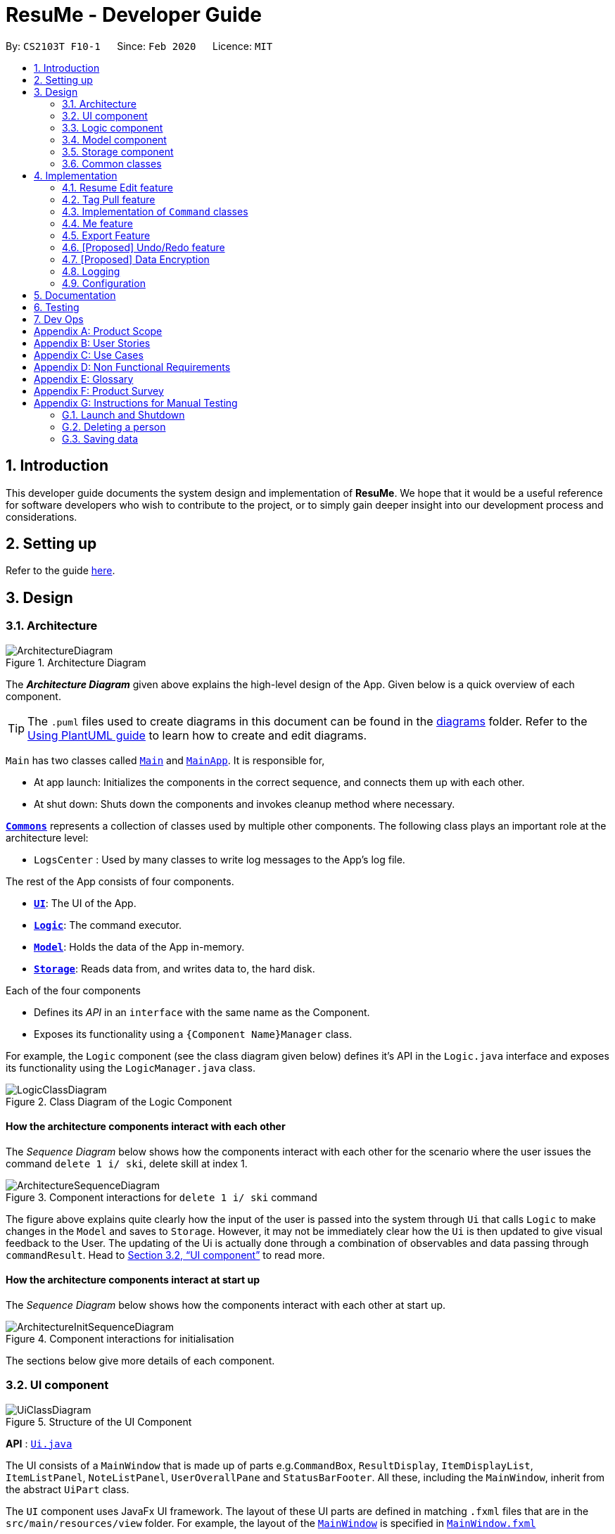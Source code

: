 = ResuMe - Developer Guide
:site-section: DeveloperGuide
:toc:
:toc-title:
:toc-placement: preamble
:sectnums:
:imagesDir: images
:stylesDir: stylesheets
:xrefstyle: full
:icons: font
ifdef::env-github[]
:tip-caption: :bulb:
:note-caption: :information_source:
:warning-caption: :warning:
endif::[]
:repoURL: https://github.com/AY1920S2-CS2103T-F10-1/main

By: `CS2103T F10-1`      Since: `Feb 2020`      Licence: `MIT`

== Introduction
This developer guide documents the system design and implementation of *ResuMe*. We hope that it would be a useful reference
for software developers who wish to contribute to the project, or to simply gain deeper insight into our development process
and considerations.

== Setting up

Refer to the guide <<SettingUp#, here>>.

== Design
// tag::overall-architecture[]
[[Design-Architecture]]
=== Architecture

.Architecture Diagram
image::ArchitectureDiagram.png[]

The *_Architecture Diagram_* given above explains the high-level design of the App. Given below is a quick overview of each component.

[TIP]
The `.puml` files used to create diagrams in this document can be found in the link:{repoURL}/docs/diagrams/[diagrams] folder.
Refer to the <<UsingPlantUml#, Using PlantUML guide>> to learn how to create and edit diagrams.

`Main` has two classes called link:{repoURL}/src/main/java/seedu/address/Main.java[`Main`] and link:{repoURL}/src/main/java/seedu/address/MainApp.java[`MainApp`]. It is responsible for,

* At app launch: Initializes the components in the correct sequence, and connects them up with each other.
* At shut down: Shuts down the components and invokes cleanup method where necessary.

<<Design-Commons,*`Commons`*>> represents a collection of classes used by multiple other components.
The following class plays an important role at the architecture level:

* `LogsCenter` : Used by many classes to write log messages to the App's log file.

The rest of the App consists of four components.

* <<Design-Ui,*`UI`*>>: The UI of the App.
* <<Design-Logic,*`Logic`*>>: The command executor.
* <<Design-Model,*`Model`*>>: Holds the data of the App in-memory.
* <<Design-Storage,*`Storage`*>>: Reads data from, and writes data to, the hard disk.

Each of the four components

* Defines its _API_ in an `interface` with the same name as the Component.
* Exposes its functionality using a `{Component Name}Manager` class.

For example, the `Logic` component (see the class diagram given below) defines it's API in the `Logic.java` interface and exposes its functionality using the `LogicManager.java` class.

.Class Diagram of the Logic Component
image::LogicClassDiagram.png[]

[discrete]
==== How the architecture components interact with each other

The _Sequence Diagram_ below shows how the components interact with each other for the scenario where the user issues the command `delete 1 i/ ski`, delete skill at index 1.

.Component interactions for `delete 1 i/ ski` command
image::ArchitectureSequenceDiagram.png[]

The figure above explains quite clearly how the input of the user is passed into the system through `Ui` that calls
`Logic` to make changes in the `Model` and saves to `Storage`. However, it may not be immediately clear how the `Ui` is
then updated to give visual feedback to the User. The updating of the Ui is actually done through a combination
of observables and data passing through `commandResult`. Head to <<UI component>> to read more.

[discrete]
==== How the architecture components interact at start up

The _Sequence Diagram_ below shows how the components interact with each other at start up.

.Component interactions for initialisation

image::ArchitectureInitSequenceDiagram.png[]

The sections below give more details of each component.

// end::overall-architecture[]

[[Design-Ui]]
=== UI component

.Structure of the UI Component
image::UiClassDiagram.png[]

*API* : link:{repoURL}/src/main/java/seedu/address/ui/Ui.java[`Ui.java`]

The UI consists of a `MainWindow` that is made up of parts e.g.`CommandBox`, `ResultDisplay`, `ItemDisplayList`, `ItemListPanel`, `NoteListPanel`, `UserOverallPane` and `StatusBarFooter`. All these, including the `MainWindow`, inherit from the abstract `UiPart` class.

The `UI` component uses JavaFx UI framework. The layout of these UI parts are defined in matching `.fxml` files that are in the `src/main/resources/view` folder. For example, the layout of the link:{repoURL}/src/main/java/seedu/address/ui/MainWindow.java[`MainWindow`] is specified in link:{repoURL}/src/main/resources/view/MainWindow.fxml[`MainWindow.fxml`]

The `UI` component,

* Executes user commands using the `Logic` component.
* Listens for changes to `Model` data so that the UI can be updated with the modified data.
* Responds to events raised by various commands and the UI can be updated accordingly.

// tag::logic[]
[[Design-Logic]]
=== Logic component

[[fig-LogicClassDiagram]]
.Structure of the Logic Component
image::LogicClassDiagram.png[]

*API* :
link:{repoURL}/src/main/java/seedu/address/logic/Logic.java[`Logic.java`]

.  `Logic` uses the `ResumeBookParser` class to parse the user command.
.  This results in a `Command` object which is executed by the `LogicManager`.
.  The command execution can affect the `Model` (e.g. adding a new resume).
.  The result of the command execution is encapsulated as a `CommandResult` object which is passed back to the `Ui`.
.  In addition, the `CommandResult` object can also instruct the `Ui` to perform certain actions, such as displaying help to the user.

Given below is the Sequence Diagram for interactions within the `Logic` component for the `execute("delete 1 i/ res")` API call.

.Interactions Inside the Logic Component for the `delete 1` Command
image::DeleteSequenceDiagram.png[]

NOTE: The lifeline for `DeleteCommandParser` should end at the destroy marker (X) but due to a limitation of PlantUML, the lifeline reaches the end of diagram.
// end::logic[]

// tag::model[]
[[Design-Model]]
=== Model component

.Structure of the Model Component
image::ModelClassDiagram.png[width="1000"]

*API* : link:{repoURL}/src/main/java/seedu/address/model/Model.java[`Model.java`]

The `Model`,

* stores a `UserPref` object that represents the user's preferences.
* stores the Resume Book data.
* stores the Resume Book state using `VersionedResumeBook` to facilitate `undo`/`redo`.
* exposes an `Observable` that contains an internal `Person` with user's data, and two unmodifiable `ObservableList<Item>`,
one for `Note` and one for `Internship`, `Project`, `Skill` and `Resume`.
* has the UI bound to its observables so that the UI automatically updates when the data change.
* does not depend on any of the other three components.

[NOTE]
As a more OOP model, we can store a `Tag` list in `ResumeBook`, which `Item` can reference. This would allow `ResumeBook` to only require one `Tag` object per unique `Tag`, instead of each `Item` needing their own `Tag` object. An example of how such a model may look like is given below. +
 +
image:BetterModelClassDiagram.png[]

// end::model[]

[[Design-Storage]]
=== Storage component

.Structure of the Storage Component
image::StorageClassDiagram.png[]

*API* : link:{repoURL}/src/main/java/seedu/address/storage/Storage.java[`Storage.java`]

The `Storage` component,

* can save `UserPref` objects in json format and read it back.
* can save the Resume Book data in json format and read it back.

[[Design-Commons]]
=== Common classes

Classes used by multiple components are in the `seedu.resumebook.commons` package.

== Implementation

This section describes some noteworthy details on how certain features are implemented.

// tag::redit[]
=== Resume Edit feature
The Resume Edit feature or `redit` allows user to modify the <<content-item, content items>> of the `Resume` (for example, adding a `Skill` item or removing an `Internship` item). It is not to be confused with the `edit` command, which simply modifies the fields of an `Item` (such as name).

==== Current Implementation
The `redit` command is facilitated by `ResumeEditCommand`, which extends `Command`. Therefore, like any other `Command` classes, it will have an `execute` method.

Given below is an example usage scenario and how the `redit` works at each step.

Step 1. The user launches the application, and uses the `add` command to add several `Resume`, `Internship`, `Project`, and `Skill` items.

Step 2. The user executes `redit 1 int/ 2` command to add the second `Internship` in the list of `Internship` items to the first `Resume` in the list of `Resume` items.

Step 3. This calls `ResumeBookParser#parseCommand()`, which would create a new `ResumeEditCommandParser` object and call the `ResumeEditCommandParser#parse()` method.

Step 4. A new `ResumeEditCommand` object is created. It contains the index of the `Resume` that is to be modified, and three `Optional<List<Integer>>` representing the indices of `Internship`, `Project` and `Skill` to be modified into the `Resume`. In this example, the `Project` and `Skill` indices are represented by empty `Optional` because the user did not specify any project or skill indices. (This will be further elaborated in the next section)

Step 5. The `ResumeEditCommand#execute()` method is called with the current `model`. A copy of the `Resume` is created and its content is set to refer to the `Internship`, `Project` and `Skill` items specified by the user.

Step 6. A new `ResumeEditCommandResult` object, which contains the edited copy of the `Resume`, is created and returned.

The following sequence diagram shows how `redit` works:

.Sequence diagram for ResumeEdit.
image::ResumeEditSequenceDiagram.png[]

===== Representation of indices after parsing

In Step 4. above, it is mentioned that `Optional<List<Integer>>` is used to represent the indices of `Internship`, `Project`, and `Skill` items. This section elaborates further on the representation.

To explain the various representations, we will use the example of executing `redit 1 int/ 2 3 proj/`:

* A non-empty `List<Integer>` wrapped with `Optional` is used to represent the indices when the user specifies both the item prefix and the item indices. In the above example, indices of `Internship` items will be represented by a `List<Integer>` of `2` and `3`, wrapped with `Optional`.
* An empty `List<Integer>` wrapped with `Optional` is used to represent the indices when the user specifies the item prefix, but no item indices are given. In the above example, indices of `Project` items will be represented by an empty `List<Integer>` wrapped with `Optional`.
* An empty `Optional` is used to represent the indices when the user does not specify the item prefix. In the above example, indices of `Skill` items will be represented with an empty `Optional`.

The three representations are used because `redit` facilitates the following:

* If the prefix and indices are both present, the resume will be modified to contain the content items of that prefix at the specified indices. In the same example above, `Resume` at index 1 will be modified to contain `Internship` items at indices 2 and 3.
* If the prefix is specified but no indices are present, the resume will be modified to remove all the items of that prefix. In the example above, `Resume` at index 1 will be modified to have all its `Project` items removed.
* If the prefix is not specified, the resume will have the items of that prefix unmodified. In the example above, `Resume` at index 1 will not have its `Skill` items modified. If originally there were 4 `Skill` items, then after the command execution, it will still have 4 `Skill` items.

The following activity diagram summarises the execution of `ResumeEditCommand`:

.Activity Diagram for ResumeEdit.
image::ResumeEditActivityDiagram.png[]
==== Design Considerations
===== Aspect: Whether `ResumeEditCommand` should extend `EditCommand`
* ** Alternative 1 (current choice):** `ResumeEditCommand` does not extend `EditCommand`, but extends `Command`.

** Pros: Since `redit` modifies the content items of the `Resume` and not the `Resume` details, this reduces the size of responsibility for `EditCommand`. Each command class now does one and only one thing so Single Responsibility Principle is observed.
** Cons: Unable to exploit polymorphism if there is similarity with the `EditCommand`. From user's point-of-view, it may also be confusing to have both `redit` and `edit`.

image::ResumeEditCommandAlt1.png[]

* ** Alternative 2:** `ResumeEditCommand` extends `EditCommand`

** Pros: Some methods in `EditCommand` may be able to inherited by `ResumeEditCommand`, reducing code duplication.
** Cons: If the functionality of `ResumeEditCommand` is limited, it could have been combined with `EditCommand` entirely. If the intention of `EditCommand` is to change the `Item` _details_ (such as name), and `ResumeEditCommand` only modifies the content items of the `Resume` (without changing any _details_), then this is also a violation of the Liskov Substitution Principle.

image::ResumeEditCommandAlt2.png[]

****
*Conclusion:* The first design is chosen because `redit` is sufficiently different from `edit`. An `edit` command is intended to change the details of the `Resume`, such as its name, while `redit` is supposed to change the content items that the `Resume` holds.

This also reduces bloating of code and increases the flexibility of `ResumeEditCommand` class if the behaviour of `redit` needs to be changed or added on in the future.
****
===== Aspect: Representation of indices after parsing
* **Alternative 1 (current choice):** Usage of `Optional<List<Integer>>`

** Pros: The 3 different cases is naturally represented when `List<Integer>` is wrapped with `Optional`. There is also an enhanced safety, reducing risk of `NullPointerException`.
** Cons: More checks are required to ensure that the `Optional` is not empty before getting its value.

* **Alternative 2:** Usage of `null` and `List<Integer>`

** Pros: Implementation is much simpler, and code becomes much more concise.
** Cons: High risk of getting a `NullPointerException` if `null` is not handled carefully.

****
*Conclusion:* We went with `Optional` as it is more expressive than using `null`: it has a clearer semantic when checking whether the value of `Optional` is empty or not than to check whether the variable is a `null` value.

Additionally, using `Optional` provides much less risk to getting `NullPointerException`. The reduced risk allows the developers to potentially save some debugging time, and developers worry less about handling the `NullPointerException`.
****
// end::redit[]

// tag::tagpull[]
=== Tag Pull feature
The Tag Pull feature is similar to <<Resume Edit Feature, Resume Edit Feature>> in the sense that it modifies the <<content-item, content items>> of the `Resume`. Unlike Resume Edit which modifies using the content item indices, the Tag Pull feature modifies the resume by _adding_ items with the specified tags on top of existing items in the `Resume`.

==== Current Implementation
The `tagpull` command is facilitated by `TagPullCommand`, which extends `Command`. Therefore, like any other `Command` classes, it will have an `execute` method.

Given below is an example usage scenario and how the `tagpull` works at each step.

Step 1. The user launches the application, and uses the `add` command to add several `Resume`, `Internship`, `Project`, and `Skill` items.

Step 2. The user executes `tagpull 2 #/ tech` command to add all items that have been tagged with `tech` to the first `Resume` in the list of `Resume` items.

Step 3. This calls `ResumeBookParser#parseCommand()`, which would create a new `TagPullCommandParser` object and call the `TagPullCommandParser#parse()` method.

Step 4. A new `TagPullCommand` object is created. It contains the index of the `Resume` that is to be modified, and the tags of the items which the user wants to add. In this example, it will only have the `tech` tag.

Step 5. The `TagPullCommand#execute()` method is called with the current `model`. A copy of the `Resume` is created and all the items with matching tags are retrieved from `model`. The content of the copied `Resume` is updated to now contain all the items with matching tags, on top of existing ones.

Step 6. A new `TagPullCommand` object, which contains the edited copy of the `Resume`, is created and returned.

The following sequence diagram shows how `tagpull` works:

image::TagPullSequenceDiagram.png[]

==== Design Considerations
===== Aspect: Integrating Tag Pull to Resume Edit
* **Alternative 1 (current choice):** Separating `redit` and `tagpull`

** Pros: Separation of concerns. `redit` handles updates of `Resume` using indices and `tagpull` handles updates of `Resume` using tags.
** Cons: There is some code duplication due to similarities in behaviour.

* **Alternative 2:** Combine `redit` with `tagpull`, making use of `#/` as prefix for `redit` command

** Pros: It may be intuitive for user to only have a single command that handles modification of `Resume`
** Cons: The implementation of `redit` becomes much more complicated as various combinations of input has to be considered. For example, considerations of what the expected behaviour should be if both indices and tags are given as arguments.

****
*Conclusion:* We decided to separate the two commands in order to have a simpler implementation of the commands. By separating the two, there is a separation of concerns and there is no need to consider the behaviour when both indices and tags are given as arguments.

It may also save the user some confusion since the `redit` feature specifically handles only updates using indices while the `tagpull` feature handles only updates using tags.

As we have separated the two commands, we can then also vary the behaviour of the two commands slightly. We have implemented `redit` to be able to _modify_  (adding, changing, and removing) the `Resume` item, while `tagpull` modifies only by _adding_ onto existing content items in the `Resume`.
****
// end::tagpull[]

// tag::command-classes[]
=== Implementation of `Command` classes
==== Current Implementation
Currently, there are several object `Type` which are subclasses of `Item`, namely `Resume`, `Internship`, `Skill`,
and `Project`.

Commands that are dependent on item `Type`, namely `AddCommand`, `DeleteCommand`, `EditCommand`, `FindCommand`,
`ListCommand`, `SortCommand`, and `ViewCommand` are implemented as abstract classes that inherits from `Command` and would have a
concrete classes that corresponds to each item `Type`. For example, `AddCommand` is an abstract class that
`AddInternshipCommand` and `AddSkillCommand` inherits from.

Commands that are not dependent on item `Type` (eg. `EditUserCommand`, `ResumeEditCommand`) are implemented as concrete
classes that inherits directly from `Command`.

From this point onwards, for the sake of clarity in our discussion, commands that are dependent on type will be called `ABCCommand` whereas those who are independent of type will be called `XYZCommand`.

The following is the class diagram for `Command` and its subclasses.

.Component `XYZCommand` is independent of `Type` whereas `ABCCommand` is dependent on `Type`.
image::CommandClassDiagram.png[]

==== Design Considerations
===== Aspect: Whether to separate the `ABCCommand` that is dependent on type into many `ABCItemCommand`

*Alternative 1 (current choice):* `ABCCommand` is separated into many `ABCItemCommand`. Parser will parse user input and create the exact `ABCItemCommand`.
The following is the activity diagram for execution of `AddResumeCommand` when the user adds a resume.

.Activity diagram for execution of `AddResumeCommand`
image::AddResumeCommandActivityDiagram.png[width="450"]

This leads to a cleaner execution method of each ABCItemCommand as each command class has a clear goal.

** Pros: More OOP. Each `ABCItemCommand` has its own and distinct functionality. Each `ABCItemCommand` has more flexible behaviour and can be easily changed as required.
** Cons: Many classes have to be maintained.

*Alternative 2:* `ABCCommand` is not separated into many `ABCItemCommand`.
The following is the activity diagram for execution of `AddCommand` when the user adds a resume.

.Activity diagram for execution of `AddCommand`
image::AddCommandActivityDiagram.png[width="350"]

Implementing `ABCCommand` this way forces execute to be switch-cased.
Functionality of execute would vary depending on the item `Type`.

** Pros: Only one command is required, regardless of number of items. Low overhead.
** Cons: Long `execute` method due to the need for handling the different item types. Item `Type` would also need to be stored.
Undesirable variable functionality of `execute` command depending on the `Type` field despite it being from the same class.
ie. `AddItem` can add `Internship` to the `Internship` list, or add `Skill` to `Skill` list.

****
*Conclusion:* We went with our current design because it allows for each command type to only have one distinct job which
is more in line with the object oriented programming paradigm of Single Responsibility Principle. Instead of having one single
class that that would need to change if implementation of any of the `Type` changes, our implementation ensures that
our many command classes would only have a single reason to change. Moreover, our current implementation also
reduces double work as `Parser` will not have to parse `Type` in the user input to create the `ABCCommand`, then only to
be switch-cased again in `ABCCommand`.
****

// end::command-classes[]

// tag::me[]
=== Me feature
This feature intends to serve a single user of the application to sets and updates his/her user profile. The profile
is then reflected in the user's profile panel.

==== `me`: Edit User Profile
===== Implementation

`me` is supported by the `EditUserCommand`, where it allows the main user to modify and update user information that
includes `display picture`, `name`, `description`, `phone`, `email`, `github`, `university`, `major`, `from`, `to`, `cap`.

Given below is an example usage scenario:

Step 1. User launches the ResuMe application for the first time. The user profile data is not yet edited and will thus be
initialized with the initial json data stored.

image::user-default.png[]

Step 2. User executes `me dp/ FILEPATH n/ NAME d/ DESCRIPTION p/ PHONE e/ EMAIL g/ GITHUB u/ UNIVERSITY m/ MAJOR f/ FROM t/ TO c/ CAP`
so as to update the Person object currently stored in Model as well as Storage.

 me dp/ /Users/nhamquochung/Desktop/test.png n/ HUNG d/ I am an aspiring software engineer. p/ 91648888 e/ nhamhung.gttn@gmail.com g/ nhamhung u/ National University of Singapore m/ Computer Science f/ 08-2018 t/ 05-2022 c/ 4.0 5.0

Step 3. The user profile panel will be updated accordingly.

image::user.png[]

*Note:* To set customised user picture, the file path of your display picture has to be absolute and from the root directory of your computer.

Command sequence:

1. User type `me [dp/FILEPATH] [n/NAME] ...` command in the command box.
2. Command is executed by Logic Manager.
3. Command is parsed by `ResumeBookParser` which identifies what type of command it is. An `EditUserParser` is returned accordingly.
4. `EditUserParser` extracts out different fields specified in the command based on their prefixes and returns an `EditUserCommand` with
an `EditUserDescriptor` object parameter which contains information on which attributes of user data is updated or kept unchanged.
5. `EditUserCommand` then calls `execute()` which first gets the existing `Person` in Model as the `userToEdit`. It then creates a new
`editedUser` based on `EditUserDescriptor` and set the current `userToEdit` in Model to `editedUser`. Afterwards,
a `CommandResult` is returned to Logic with data and feedback to be displayed to the user.
6. Feedback acknowledgement is displayed by `ResultDisplay`. User profile changes are displayed automatically as the user `Person`
is wrapped around by a JavaFx Observable as an `ObservablePerson` so that the user profile 's display is always updated after execution of
every command.

The following sequence diagram shows how the `me` feature allows user to edit his/her user profile:

image::MeSequenceDiagram.png[]

===== Design Considerations

*Aspect: Whether `EditUserCommand` should extend `EditCommand`*

* ** Alternative 1 (current choice):** `EditUserCommand` does not extend `EditCommand`, but extends `Command`.

This design is chosen because while `EditCommand` takes into account the item index as all items are stored in a list in Model, `EditUserCommand`
only concerns with a single `Person` who is the main user.

** Pros: Reduces unnecessary overhead for `EditUserCommand`.
** Cons: Unable to exploit polymorphism if there is similarity with the `EditCommand`.

* **Alternative 2: `EditUserCommand` extends `EditCommand`**

** Pros: Better utilise polymorphism and perhaps can be more intuitive as it is also a command to edit.

** Cons: Does not treat it as an entirely separate command with a distinct keyword `me` which is more intuitive for the user.

*Aspect: Whether to have both `AddUserCommand` and `EditUserCommand`*

* *Alternative 1 (current choice):* A default user data is initialized and displayed at first start-up. User can update it afterwards.
This design is chosen because `EditUserCommand` only concerns with a single `Person` object in the Model as the sole user. Hence
there is no need for `AddUserCommand` as `EditUserCommand` when executed always creates a new `Person` object to replace the
existing one and update the Model and Ui accordingly.

** Pros: Reduces unnecessary code duplication with AddUserCommand is present.
** Cons: User may expect to have `add` command intuitively.

* Alternative 2: Have both `AddUserCommand` and `EditUserCommand`

** Pros: User can intuitively treat `add` as adding in a new `user` and `edit` as just modifying an existing `user`.
** Cons: There will be code duplication and the one single user logic is not fully utilised to reduce code.

****
*Conclusion:* We went with our current design because it only concerns with a single target user whose usage of the application can
help him/her manage and craft multiple resume versions. As such, only a single user profile which includes essential biography and educational
background needs to be managed to be included in every generated resume. This user profile must thus be made clearly, constantly visible
and to be updated with a simple and powerful command.
****
// end::me[]

// tag::note[]
==== Note taking feature: take simple notes or reminders

===== Implementation
This feature utilises a `Note` class that extends `Item`. It provides necessary functionality related to note taking in order to
support the user in his/her resume building and management.

Given below is an example usage scenario:

===== Scenario 1. Add a reminder note: `add i/note`
Step 1. The user launches the ResuMe application. Data will be loaded from storage to fill the note list in model.

Step 2. The user executes `add i/ note n/ NAME t/ TIME #/ TAG`. In `ResumeBook`, the note list is implemented as a `UniqueItemList`
which implements an `add()` method that will always check if this note already exists in current note list. This check is done
by iterating through every note in the list and compare to this note using an `isSame()` method that checks for the same
note name and time. If a same note already exists, ResuMe throws a duplicate error message.

Step 3. If no error is thrown, the note will be created, defaulted as `not done` and added to the current note list with according `Ui` update.

===== Scenario 2. Edit an existing note: `edit i/note`

Step 1. Once data has been loaded from `storage` to `model`, the list of notes in the ResumeBook could either contain some
notes, or is empty.

Step 2. The user executes `edit INDEX i/ Note [n/ NAME] [t/ TIME] [#/ TAG]`. If the specified note index is invalid or out of bound,
ResuMe will throw an invalid index error message.

Step 3. If no index error is thrown, edited values will be captured by an `EditNoteDescriptor` object and the note at the specified index
will be extracted to be updated according to the fields captured by this descriptor. However, if this note to
be edited becomes another similar note in the list, a duplicate item error will be thrown.

Step 4. If no duplicate error is thrown, ResuMe will replace the note at this index with its edited version.

The following activity diagram summarises this process when user executes `edit i/note` command:

image::EditNoteCommandActivityDiagram.png[]

===== Scenario 3. Mark an existing note as done: `done`

Step 1. Given the currently displaying list of notes, the user executes `done INDEX`. If the specified note index is invalid
or out of bound, ResuMe throws an error message.

Step 2. The corresponding note at this index is marked as done with an Ui update from a `tick` to `cross`. If the note has
already been marked as done, a user feedback message is displayed to notify the user.

===== Design Considerations

*Aspect: Whether this feature is necessary in supporting the user*

* *Alternative 1 (current choice):* Note taking is implemented with functionality to `add`, `edit`, `view`, `list`, `find`, `delete`, `sort` and `done`.

This design is chosen because it can be an important part of overall user experience in managing his/her resumes. It is an enhancement
to existing features that deal strictly with building resumes, by allowing the user to jot down short entries which can serve as
simple reminders for them.

** Pros: User may work on crafting his/her `Internship`, `Project` and `Skill` with a lot of writing and summarising past experiences. As such,
this brainstorming process tends to be over a long time. Note taking thus makes it easier for user to resume his/her work.
** Cons: Note taking may seem like an unrelated feature to building resumes. Thus, it may be underutilised if the user only
focuses on managing resumes.

 ** *Alternative 2:* Remove note taking feature from the application

** Pros: Make ResuMe more inline with being a resume building application.
** Cons: May miss out on a portion of users who would appreciate this feature, especially those with a habit of jotting down notes.

*Aspect: Whether `Note` class should extend `Item` class*

* *Alternative 1 (current choice):* `Note` is also an `Item`

This design is chosen because note taking feature is intended to have similar `Command` to a typical `Item` such as `AddCommand`, `EditCommand` and `SortCommand`.
As such, by extending `Item`, `Note` can inherit attributes such as `Index` and `Tag` as well as being able to kept as a
`UniqueItemList` in `Model`.

** Pros: Reduce code duplication in achieving the same functionality between `Note` commands and other `Item` commands. `Note` can also inherit
important attributes such as `index` and `tags` which it intends to have.
** Cons: Right now other subclasses of `Item` are `Internship`, `Project`, `Skill`, `Person` and `Resume` which are all relevant
to building a `Resume`. Details from these items will be included in the actual resume PDF generated. As such, `Note` as a subclass of
`Item` can add confusion because it is not part of a resume.

** *Alternative 2:* Implement a `Note` class which does not inherit from `Item`

** Pros: Make it more independent and do not interfere with the design considerations for other resume-related items.
** Cons: However, this would lead to a significant code duplication to achieve the same purpose. This could violate `Don't Repeat Yourself`
principle which increases the amount of work required to test the application.

****
*Conclusion:* We went with our current design because we feel that note taking feature is helpful for user in managing multiple resume versions
as it allows him/her to interact in more ways with the process of logging their experiences to include in resumes. We foresee that crafting
resumes can be prolonged and thus this helps them to resume with ease. With regards to inheritance consideration, we decided that it would be
faster and more reliable to make `Note` an `Item` so as to minimise double work and potential bugs. This is hidden from the user's perspective
and so this design suits our needs given the short time frame that we have.
****
// end::note[]

//tag::export[]
=== Export Feature
The Export Feature supports two main actions: previewing the content of a `Resume` item, and
then generating a `.pdf` file from it.

==== Previewing a resume: `rpreview`
===== Implementation
`rpreview` is supported by the new `Command`, `ResumePreviewCommand` and the additional method `toPreview()` implemented
in `Internship`, `Project` and `Skill`, which return the content of the item in textual format.

Given below is an example usage scenario:

Step 1. The user launches the *ResuMe* application. After loading data from storage to the application memory, the list of
`resumes` in the `ResumeBook` could either contain some resumes, or is empty.

Step 2. The user executes `rpreview INDEX`. If the specified resume `INDEX` is out of bound, *ResuMe* throws an error message.

Step 3. The application retrieves the correct `Resume` item and calls `toPreview()` on the items contained in that resume.

The following activity diagram summarises what happens when a user executes `rpreview` command:

image::ExportPreviewActivityDiagram.png[]


===== Design Considerations
===== Aspect: Where `rpreview` is displayed

* *Alternative 1 (current choice):* Displays in a separate preview pop-up window.
** Pros: The preview is separated from the application and does not clutter the application view. It is also no longer
confined to a small space and hence improves readability.
** Cons: Additional non-command-line action needed to close the pop-up window after previewing.

* *Alternative 2:* Display in the same panel as `view`
** Pros: No significant change to UI component.
** Cons: Multiple commands needed if user finds out about a typo in an item, wants to view the item in details,
fix the typo and then check the preview again to ensure there is no more error.

* *Alternative 3:* Create a separate preview box to display the resume preview. Additionally, this box could be implemented
such that it automatically updates when the content of the `Resume` item is edited.
** Pros: User can see the resume preview in the preview box, and the item details in the view box at the same time,
hence saving time switching between views.
** Cons: Too many panels could be confusing for the user to navigate. The space is also often wasted since user does not
need to use `rpreview` regularly.

****
*Conclusion:* Given that the application already has quite a number of panels (User Box, Command Box, Result Box,
View Box and List Box), alternative 1 is chosen to minimise the layout and improve on user experience.

Every time the user makes an edit, the Result Box will display a confirmation message, and the View Box will shows the
edited details. Hence, user will not need to call `rpreview` after each edit just to confirm that the command is
successfully executed and error-free. As such, `rpreview` will not be a command that is used often, and the benefits of
a clean UI outweighs the compromise made when additional action to close the pop-up window is required.

****

==== Generating a `.pdf` file from a resume: `rgen`
===== Implementation
This feature utilises the external *Apache Pdf Box* library. When using `rgen`, the user could specify the desired name of
the generated file, which will be saved in the root directory of the project.

The executing of `rgen` is facilitated by an addition `PdfBuilder` class, which implements the following main operations:

* `addPage()` - starts a new page in the `.pdf` file. This method is called dynamically to fit the content of the resume
to be generated.
* `addPersonalDetails()` - adds the relevant resume and user details to the `.pdf` file.
* `addInternships()`, `addProjects()` and `addSkills()` - adds the resume content to the `.pdf` file in the same
order that they appear in the resume. If a section is empty, it will not be added to the output file.

Given below is an example usage scenario:

Step 1. The user launches *ResuMe*. After loading data from storage to the application memory, the list of `resumes` in the
`ResumeBook` could either contain some resumes, or is empty.

Step 2. The user executes `rgen INDEX n/ FILE_NAME`. If the specified resume `INDEX` is out of bound, *ResuMe* throws an error message.

Step 3. The application retrieves the correct `Resume` item, create a new `.pdf` file and populates it with the corresponding
items inside the `Resume`.

The following activity diagram summarises what happens when a user executes `rgen` command:

image::ExportActivityDiagram.png[, 400]

Detailed steps are shown in the sequence diagram below:

image::ExportSequenceDiagram.png[, 1000]

==== Design Considerations
===== Aspect: How `rgen` executes

* *Alternative 1 (current choice):* Generate `.pdf` file by iteratively adding `items` contained in `resume`.
** Pros: Better control of the output layout, as the position and formatting of each section could be set individually.
Additionaly, `rgen` is dynamic, in the sense that even without calling `rpreview` every time, the generated file will be
consistent with any item update.
** Cons: Coupled with `rpreview`, the content of a `Resume` must be read twice every time the user wishes to export.

* *Alternative 2:* Generate `.pdf` file directly from the previewed text output by `rpreview`
** Pros: Faster and simpler `rgen`
** Cons: Limited formatting options (font type, font size and page layout) since the whole document is now input as one
long string of text. `rgen` implemented this way is also static, and might not reflect the most updated content
if there are item changes after `rpreview` is called.

****
*Conclusion:* Alternative 1 is chosen because each resume is not likely to hold more than 20 items, hence the cost
of reading its content twice (once during `rpreview` and once during `rgen`) is relatively small. Choosing alternative 1
will further allows the application to have more control when formatting the output file, and leaving room for potential
extended features (e.g. allow user to choose from a variety of pre-defined resume templates).
****
//end::export[]

// tag::undoredo[]
=== [Proposed] Undo/Redo feature
==== Implementation

The undo/redo mechanism is facilitated by `VersionedResumeBook`.
It extends `ResumeBook` with an undo/redo history, stored internally as an `ResumeBookStateList` and `currentStatePointer`.
Additionally, it implements the following operations:

* `VersionedResumeBook#commit()` -- Saves the current resume book state in its history.
* `VersionedResumeBook#undo()` -- Restores the previous resume book state from its history.
* `VersionedResumeBook#redo()` -- Restores a previously undone resume book state from its history.

These operations are exposed in the `Model` interface as `Model#commitResumeBook()`, `Model#undoResumeBook()` and `Model#redoResumeBook()` respectively.

Given below is an example usage scenario and how the undo/redo mechanism behaves at each step.

Step 1. The user launches the application for the first time. The `VersionedResumeBook` will be initialized with the initial resume book state, and the `currentStatePointer` pointing to that single resume book state.

image::UndoRedoState0.png[]

Step 2. The user executes `delete 5 i/ res` command to delete the 5th resume in the resume book. The `delete` command calls `Model#commitResumeBook()`, causing the modified state of the resume book after the `delete 5 i/ res` command executes to be saved in the `resumeBookStateList`, and the `currentStatePointer` is shifted to the newly inserted resume book state.

image::UndoRedoState1.png[]

Step 3. The user executes `add i/ res n/ Summer Resume ...` to add a new resume. The `add` command also calls `Model#commitResumeBook()`, causing another modified resume book state to be saved into the `resumeBookStateList`.

image::UndoRedoState2.png[]

[NOTE]
If a command fails its execution, it will not call `Model#commitResumeBook()`, so the resume book state will not be saved into the `resumeBookStateList`.

Step 4. The user now decides that adding the resume was a mistake, and decides to undo that action by executing the `undo` command. The `undo` command will call `Model#undoResumeBook()`, which will shift the `currentStatePointer` once to the left, pointing it to the previous resume book state, and restores the resume book to that state.

image::UndoRedoState3.png[]

[NOTE]
If the `currentStatePointer` is at index 0, pointing to the initial resume book state, then there are no previous resume book states to restore. The `undo` command uses `Model#canUndoResumeBook()` to check if this is the case. If so, it will return an error to the user rather than attempting to perform the undo.

The following sequence diagram shows how the undo operation works:

image::UndoSequenceDiagram.png[]

NOTE: The lifeline for `UndoCommand` should end at the destroy marker (X) but due to a limitation of PlantUML, the lifeline reaches the end of diagram.

The `redo` command does the opposite -- it calls `Model#redoResumeBook()`, which shifts the `currentStatePointer` once to the right, pointing to the previously undone state, and restores the resume book to that state.

[NOTE]
If the `currentStatePointer` is at index `resumeBookStateList.size() - 1`, pointing to the latest resume book state, then there are no undone resume book states to restore. The `redo` command uses `Model#canRedoResumeBook()` to check if this is the case. If so, it will return an error to the user rather than attempting to perform the redo.

Step 5. The user then decides to execute the command `list i/ res`. Commands that do not modify the resume book, such as `list`, will usually not call `Model#commitResumeBook()`, `Model#undoResumeBook()` or `Model#redoResumeBook()`. Thus, the `resumeBookStateList` remains unchanged.

image::UndoRedoState4.png[]

Step 6. The user executes `clear`, which calls `Model#commitResumeBook()`. Since the `currentStatePointer` is not pointing at the end of the `resumeBookStateList`, all resume book states after the `currentStatePointer` will be purged. We designed it this way because it no longer makes sense to redo the `add i/ res ...` command. This is the behavior that most modern desktop applications follow.

image::UndoRedoState5.png[]

The following activity diagram summarizes what happens when a user executes a new command:

image::CommitActivityDiagram.png[]

==== Design Considerations

===== Aspect: How undo & redo executes

* **Alternative 1 (current choice):** Saves the entire resume book.
** Pros: Easy to implement. Easy to understand.
** Cons: May have performance issues in terms of memory usage.
* **Alternative 2:** Individual command knows how to undo/redo by itself.
** Pros: Will use less memory (e.g. for `delete`, just save the item being deleted).
** Cons: We must ensure that the implementation of each individual command is correct. It is further complicated by the fact that
there is an `add`, `delete`, and `edit` command for each of item type. Also, Separation of Concerns Principle is violated as in essence, the `undo()` method of a command
is doing more than what the command is responsible for, e.g. undoing a `delete` command is essentially performing an `add` command.


===== Aspect: Data structure to support the undo/redo commands

* **Alternative 1 (current choice):** Use a list to store the history of resume book states.
** Pros: Very straightforward. Developers, even the novice ones, can easily understand and pick up if they wish to improve upon our application.
** Cons: Logic is duplicated twice. For example, when a new command is executed, we must remember to update both `HistoryManager` and `VersionedResumeBook`.
* **Alternative 2:** Use `HistoryManager` for undo/redo. `HistoryManager` will contain two stacks: `UndoStack` and `RedoStack`. We push a command into the former stack
when it is executed; when an `undo` is performed, we pop the top of the `UndoStack` and store the command in the `RedoStack`.
** Pros: We do not need to maintain a separate list, and just reuse what is already in the codebase. We also just need to store the history of commands as opposed to the entire
resume book.
** Cons: Handling of the stacks can be confusing, especially since there are commands that make no change to the model and thus are not (and should not be) stored. `edit` and `delete` require
the old-versioned item to be stored as well so that it can be restored while `add` does not, thereby affecting consistency.
// end::undoredo[]

// tag::dataencryption[]
=== [Proposed] Data Encryption

_{Explain here how the data encryption feature will be implemented}_

// end::dataencryption[]

=== Logging

We are using `java.util.logging` package for logging. The `LogsCenter` class is used to manage the logging levels and logging destinations.

* The logging level can be controlled using the `logLevel` setting in the configuration file (See <<Implementation-Configuration>>)
* The `Logger` for a class can be obtained using `LogsCenter.getLogger(Class)` which will log messages according to the specified logging level
* Currently log messages are output through: `Console` and to a `.log` file.

*Logging Levels*

* `SEVERE` : Critical problem detected which may possibly cause the termination of the application
* `WARNING` : Can continue, but with caution
* `INFO` : Information showing the noteworthy actions by the App
* `FINE` : Details that is not usually noteworthy but may be useful in debugging e.g. print the actual list instead of just its size

[[Implementation-Configuration]]
=== Configuration

Certain properties of the application can be controlled (e.g user prefs file location, logging level) through the configuration file (default: `config.json`).

== Documentation

Refer to the guide <<Documentation#, here>>.

== Testing

Refer to the guide <<Testing#, here>>.

== Dev Ops

Refer to the guide <<DevOps#, here>>.

[appendix]
// tag::product-scope[]
== Product Scope

*Target user profile*:

* is a University student looking for internship or job
* has a need to manage a significant number of personal experiences and resumes for different purposes
* prefer desktop apps over other types
* can type fast
* prefers typing over mouse input
* is reasonably comfortable using CLI apps

*Value proposition*: build and manage resumes faster than a typical mouse/GUI driven app

// end::product-scope[]

[appendix]
== User Stories

Priorities: High (must have) - `* * \*`, Medium (nice to have) - `* \*`, Low (unlikely to have) - `*`

[width="59%",cols="22%,<23%,<25%,<30%",options="header",]
|=======================================================================

|Priority |As a ... |I want to ... |So that I can...

|`* * *` |user |manage and customise different resumes |use different resumes for different companies

|`* * *` |user |create a resume file |print it

|`* * *` |user |add to and remove 'items' from a certain resume |

|`* * *` |user |add, edit, and remove 'items' |

|`* * *` |user |preview my resume |check for mistakes in a resume before generating it

|`* * *` |user | search for items containing certain keywords | find items that are relevant to my current need

|`* *` |user |see all the 'items' I've added |

|`* *` |user |see all my resumes |manage them in a centralised location

|`* *` |user |categorise the 'items' I've added |to ensure my resume will have 'items' of different types

|`* *` |new user |view more information about various commands |learn to use new commands

|`*` |careless user |undo my previous command | skip the step of manually editing or deleting them.

|`*` |busy user |auto-format my resumes |


|=======================================================================

_'items' refers to a resume field of type personal details, project, education, skills, internship, and achievement._

_{More to be added}_

[appendix]
== Use Cases

(For all use cases below, the *System* is the `ResumeBook` and the *Actor* is the `user`, unless specified otherwise)

[discrete]
=== Use case: Edit an item

*MSS*

1.  User requests to list all items or only items of a specific `TYPE`
2.  ResuMe shows a list of corresponding items
3.  User checks for the `ID` of a specific item in the list to edit
4.  User requests to edit a specific item in the list
5.  ResuMe updates that item and displays edited item to user
+
Use case ends.

*Extensions*

[none]
* 3a. The `ID` given by user does not match any item of type
+
[none]
** 3a1. ResuMe shows an error message
+

[discrete]
=== Use case: Find item(s)

*MSS*

1.  User enters `find KEYWORD` without specifying a `TYPE`
2.  ResuMe displays all items whose names contain the `KEYWORD`
3.  If user enters `find -TYPE KEYWORD`
4.  ResuMe displays only items of the `TYPE` whose names contain the `KEYWORD`
+
Use case ends.

*Extensions*

[none]
* 1a. None of the items contain the `KEYWORD`.
+
[none]
** 1a1. ResuMe shows an error message.
+

[discrete]
=== Use case: Delete an item

*MSS*

1.  User requests to list all items or only items of a specific `TYPE`
2.  ResuMe shows a list of corresponding items
3.  User checks for the `ID` of a specific item in the list to delete
4.  User requests to edit a specific item in the list
5.  ResuMe deletes that item from the list and displays deleted item to user
+
Use case ends.

*Extensions*

* 2a. The list is empty.
+
[none]
** Use case ends.
+
* 3a. The given `ID` is invalid.
** 3a1. ResuMe shows an error message.
[none]
** Use case resumes at step 2.


_{More to be added}_

[appendix]
// tag::nfr[]
== Non Functional Requirements

.  The system should work on any <<mainstream-os,mainstream OS>> as long as it has Java `11` or above installed.
.  The system should work on both 32-bit and 64-bit environments.
.  The system should be able to support at least 10 resumes per user, 20 items per resume, and 200 resume items in total.
.  Data should be stored locally such that users can access them (either through the application or by directly accessing
the data file) without any network connection.
.  The system should response within two seconds for a normal item query, and five seconds for a pdf generation request.
.  The system should be usable by a novice who has never used a resume management application before.
.  A user with some familiarity with Command Line Interface (CLI) should be able to accomplish most of the tasks faster
using commands than using the mouse to navigate the Graphic User Interface (GUI).
. The product is not required to handle the printing of resumes.
// end::nfr[]

[appendix]

// tag::glossary[]
== Glossary

[[mainstream-os]] Mainstream OS::
Windows, Linux, Unix, OS-X

[[private-contact-detail]] Private contact detail::
A contact detail that is not meant to be shared with others

// end::glossary[]
[appendix]
== Product Survey

*Product Name*

Author: ...

Pros:

* ...
* ...

Cons:

* ...
* ...

[appendix]
== Instructions for Manual Testing

Given below are instructions to test the app manually.

[NOTE]
These instructions only provide a starting point for testers to work on; testers are expected to do more _exploratory_ testing.

=== Launch and Shutdown

. Initial launch

.. Download the jar file and copy into an empty folder
.. Double-click the jar file +
   Expected: Shows the GUI with a set of sample contacts. The window size may not be optimum.

. Saving window preferences

.. Resize the window to an optimum size. Move the window to a different location. Close the window.
.. Re-launch the app by double-clicking the jar file. +
   Expected: The most recent window size and location is retained.

_{ more test cases ... }_

=== Deleting a person

. Deleting a person while all persons are listed

.. Prerequisites: List all persons using the `list` command. Multiple persons in the list.
.. Test case: `delete 1` +
   Expected: First contact is deleted from the list. Details of the deleted contact shown in the status message. Timestamp in the status bar is updated.
.. Test case: `delete 0` +
   Expected: No person is deleted. Error details shown in the status message. Status bar remains the same.
.. Other incorrect delete commands to try: `delete`, `delete x` (where x is larger than the list size) _{give more}_ +
   Expected: Similar to previous.

_{ more test cases ... }_

=== Saving data

. Dealing with missing/corrupted data files

.. _{explain how to simulate a missing/corrupted file and the expected behavior}_

_{ more test cases ... }_
